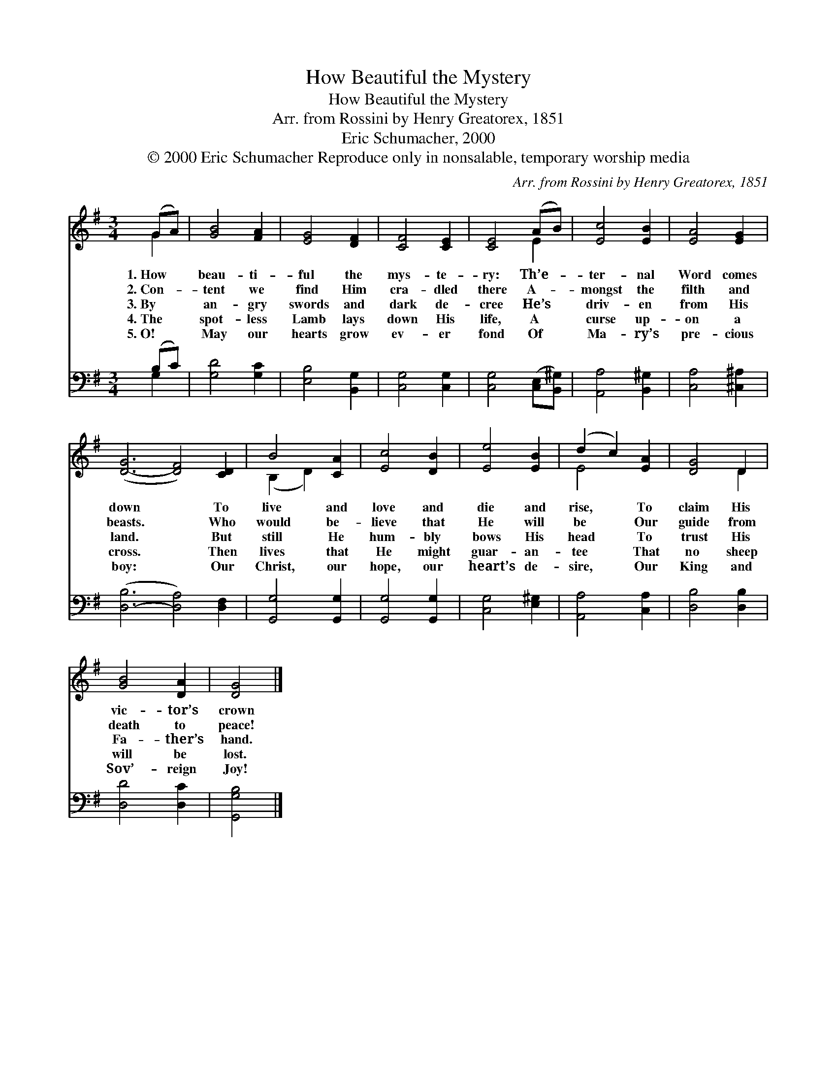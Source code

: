 X:1
T:How Beautiful the Mystery
T:How Beautiful the Mystery
T:Arr. from Rossini by Henry Greatorex, 1851
T:Eric Schumacher, 2000
T:© 2000 Eric Schumacher Reproduce only in nonsalable, temporary worship media
C:Arr. from Rossini by Henry Greatorex, 1851
Z:© 2000 Eric Schumacher
Z:Reproduce only in nonsalable, temporary worship media
%%score ( 1 2 ) ( 3 4 )
L:1/8
M:3/4
K:G
V:1 treble 
V:2 treble 
V:3 bass 
V:4 bass 
V:1
 (GA) | [GB]4 [FA]2 | [EG]4 [DF]2 | [CF]4 [CE]2 | [CE]4 (AB) | [Ec]4 [EB]2 | [EA]4 [EG]2 | %7
w: 1.~How *|beau- ti-|ful the|mys- te-|ry: Th’e- *|ter- nal|Word comes|
w: 2.~Con- *|tent we|find Him|cra- dled|there A- *|mongst the|filth and|
w: 3.~By *|an- gry|swords and|dark de-|cree He’s *|driv- en|from His|
w: 4.~The *|spot- less|Lamb lays|down His|life, A *|curse up-|on a|
w: 5.~O! *|May our|hearts grow|ev- er|fond Of *|Ma- ry’s|pre- cious|
 ([D-G]6 [DF]4) [CD]2 | B4 [CA]2 | [Ec]4 [DB]2 | [Ee]4 [EB]2 | (d2 c2) [EA]2 | [DG]4 D2 | %13
w: down * To|live and|love and|die and|rise, * To|claim His|
w: beasts. * Who|would be-|lieve that|He will|be * Our|guide from|
w: land. * But|still He|hum- bly|bows His|head * To|trust His|
w: cross. * Then|lives that|He might|guar- an-|tee * That|no sheep|
w: boy: * Our|Christ, our|hope, our|heart’s de-|sire, * Our|King and|
 [GB]4 [DA]2 | [DG]4 |] %15
w: vic- tor’s|crown|
w: death to|peace!|
w: Fa- ther’s|hand.|
w: will be|lost.|
w: Sov’- reign|Joy!|
V:2
 G2 | x6 | x6 | x6 | x4 E2 | x6 | x6 | x12 | (B,2 D2) x2 | x6 | x6 | E4 x2 | x4 D2 | x6 | x4 |] %15
V:3
 (B,C) | [G,D]4 [G,C]2 | [E,B,]4 [B,,G,]2 | [C,G,]4 [C,G,]2 | [C,G,]4 ([C,E,][B,,^G,]) | %5
 [A,,A,]4 [B,,^G,]2 | [C,A,]4 [^C,^A,]2 | ([D,-B,]6 [D,A,]4) [D,F,]2 | [G,,G,]4 [G,,G,]2 | %9
 [G,,G,]4 [G,,G,]2 | [C,G,]4 [E,^G,]2 | [A,,A,]4 [C,A,]2 | [D,B,]4 [D,B,]2 | [D,D]4 [D,C]2 | %14
 [G,,G,B,]4 |] %15
V:4
 G,2 | x6 | x6 | x6 | x6 | x6 | x6 | x12 | x6 | x6 | x6 | x6 | x6 | x6 | x4 |] %15

